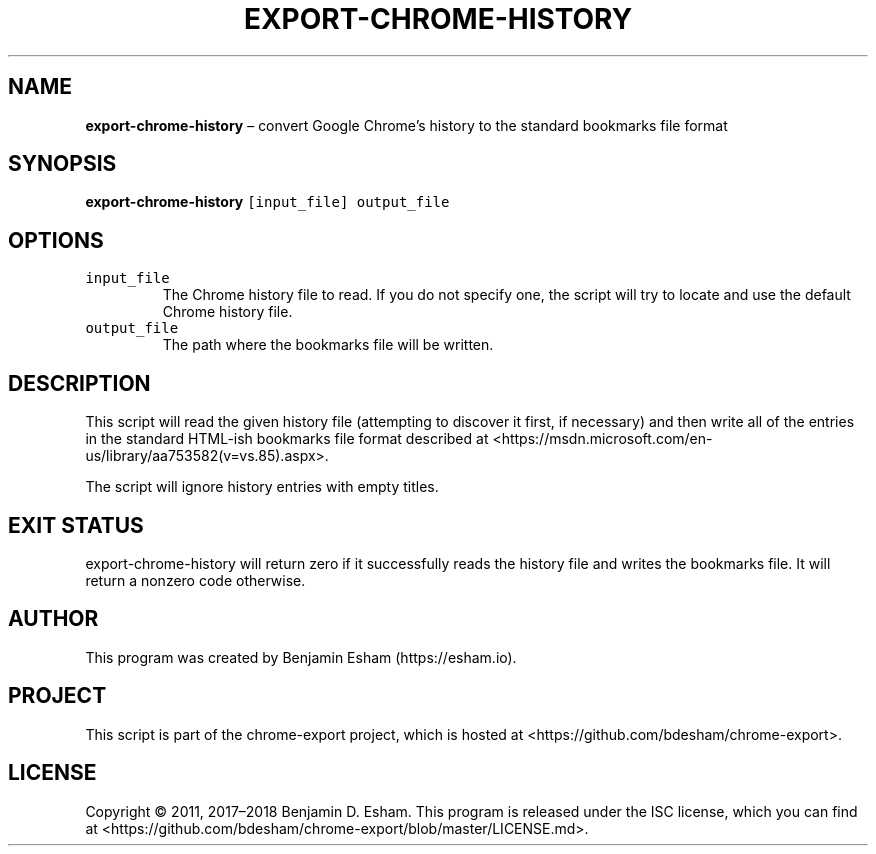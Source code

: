.\" Automatically generated by Pandoc 2.7.2
.\"
.TH "EXPORT-CHROME-HISTORY" "1" "" "chrome-export" ""
.hy
.SH NAME
.PP
\f[B]export-chrome-history\f[R] \[en] convert Google Chrome\[cq]s
history to the standard bookmarks file format
.SH SYNOPSIS
.PP
\f[B]export-chrome-history\f[R] \f[C][input_file] output_file\f[R]
.SH OPTIONS
.TP
.B \f[C]input_file\f[R]
The Chrome history file to read.
If you do not specify one, the script will try to locate and use the
default Chrome history file.
.TP
.B \f[C]output_file\f[R]
The path where the bookmarks file will be written.
.SH DESCRIPTION
.PP
This script will read the given history file (attempting to discover it
first, if necessary) and then write all of the entries in the standard
HTML-ish bookmarks file format described at
<https://msdn.microsoft.com/en-us/library/aa753582(v=vs.85).aspx>.
.PP
The script will ignore history entries with empty titles.
.SH EXIT STATUS
.PP
export-chrome-history will return zero if it successfully reads the
history file and writes the bookmarks file.
It will return a nonzero code otherwise.
.SH AUTHOR
.PP
This program was created by Benjamin Esham (https://esham.io).
.SH PROJECT
.PP
This script is part of the chrome-export project, which is hosted at
<https://github.com/bdesham/chrome-export>.
.SH LICENSE
.PP
Copyright \[co] 2011, 2017\[en]2018 Benjamin D.\ Esham.
This program is released under the ISC license, which you can find at
<https://github.com/bdesham/chrome-export/blob/master/LICENSE.md>.

